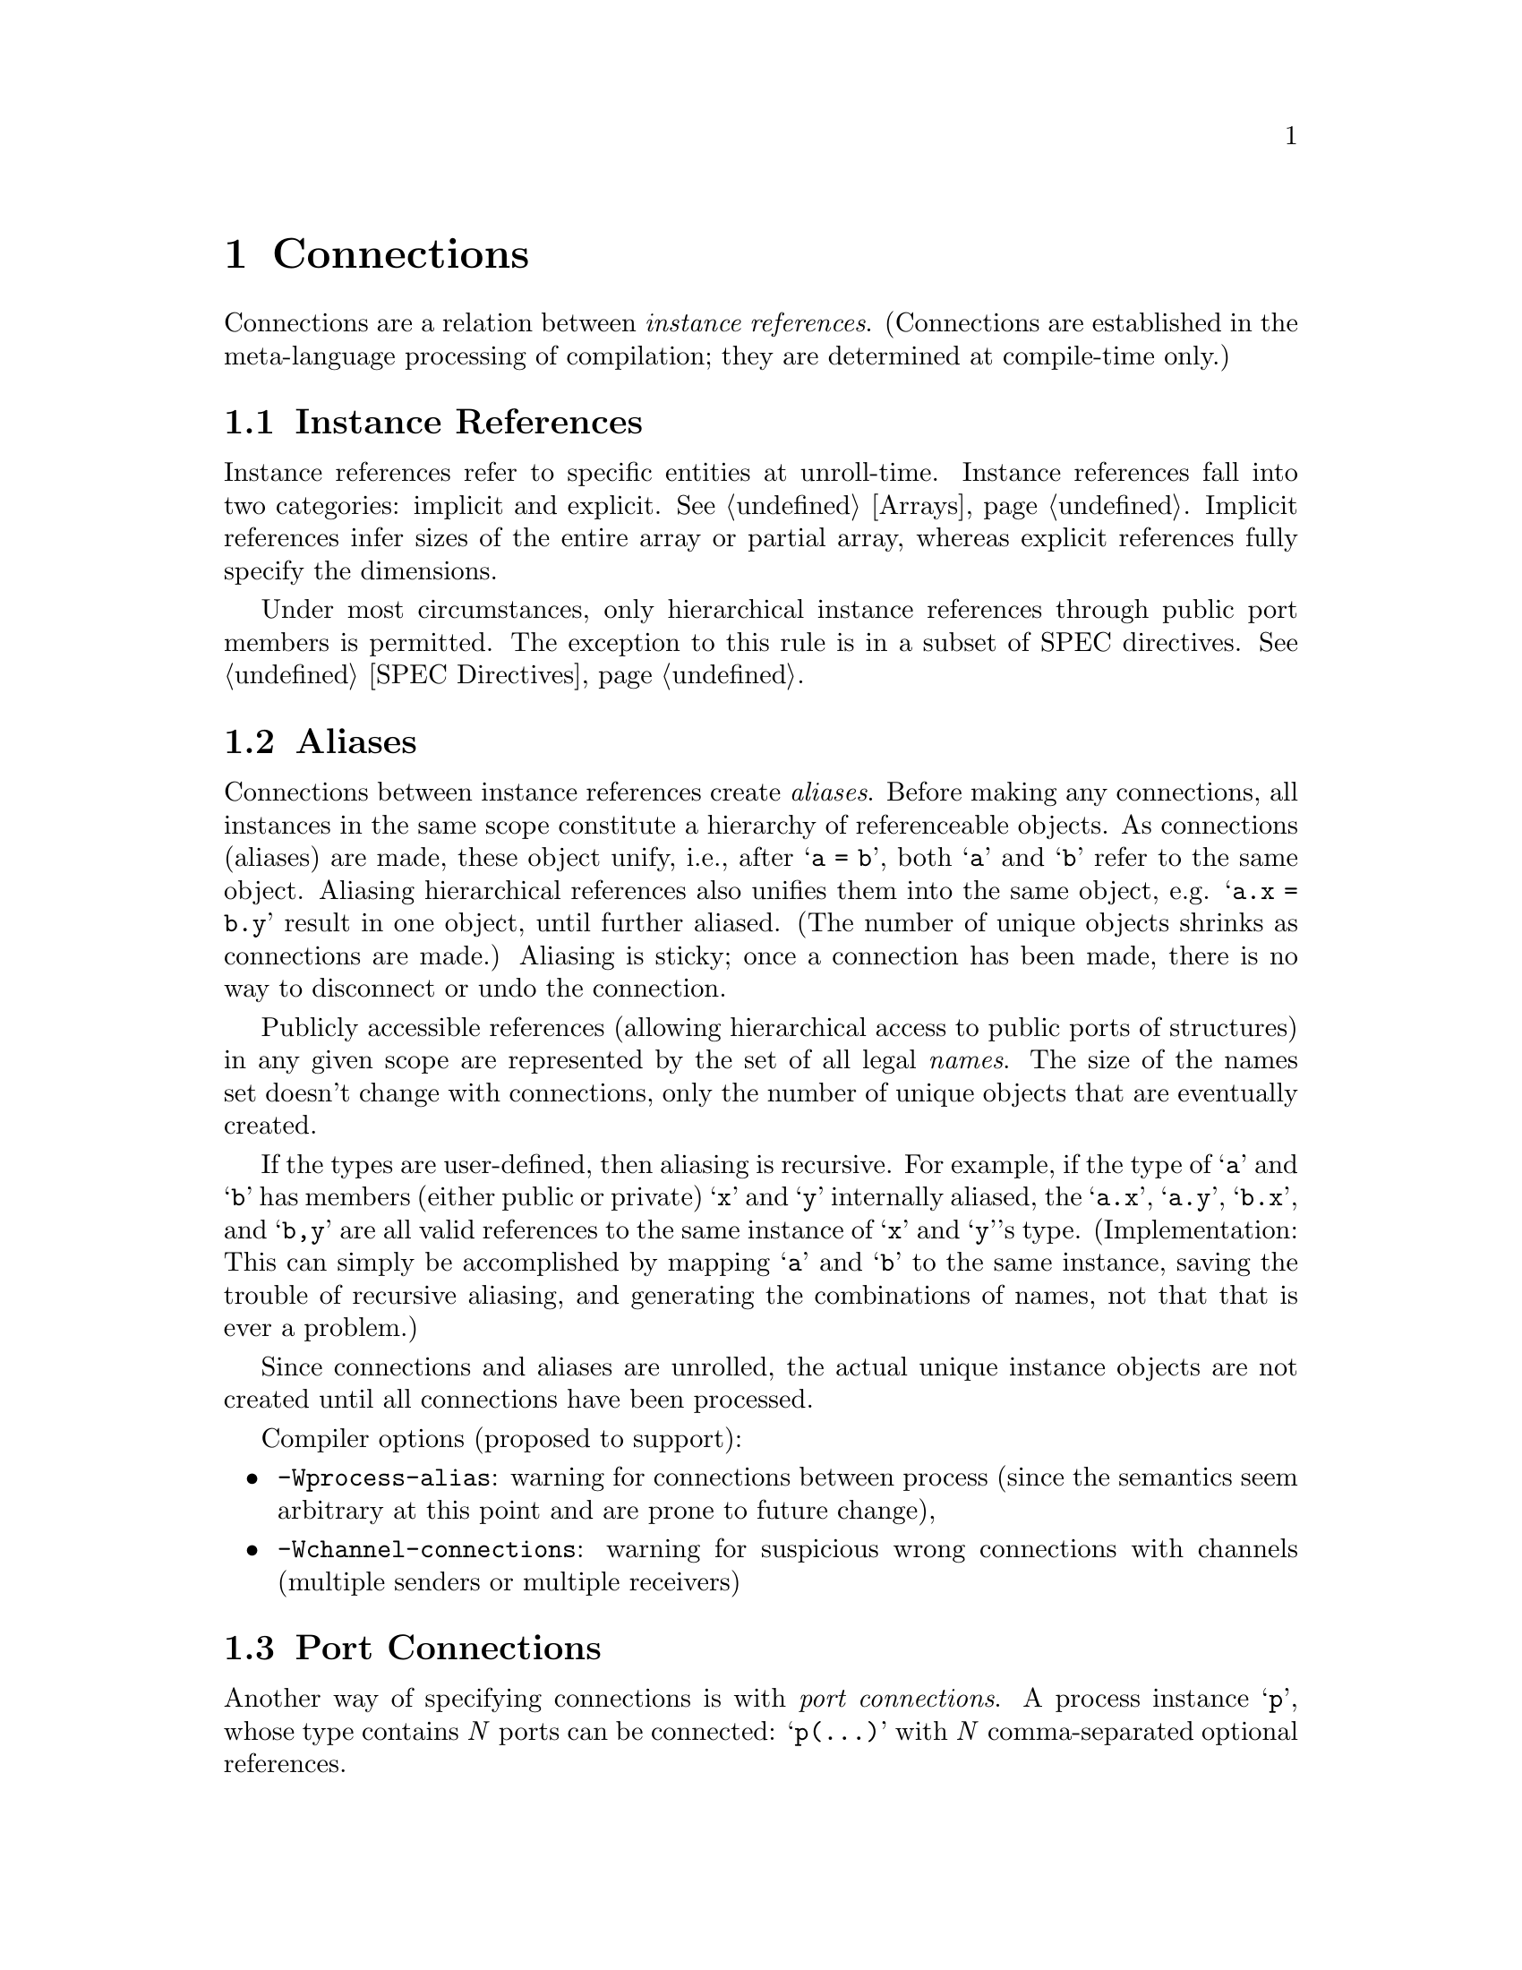 @c "chapters/connections.texi"
@c $Id: connections.texi,v 1.4 2010/08/24 21:05:36 fang Exp $

@node Connections
@chapter Connections
@cindex connections

Connections are a relation between @emph{instance references}.  
(Connections are established in the meta-language processing 
of compilation; they are determined at compile-time only.)

@menu
* Instance References:: referring to instances
* Aliases:: merging objects
* Port Connections:: equivalent connections
* Implicit Ports:: automatic supply ports
@end menu

@c ----------------------------------------------------------------------------
@node Instance References
@section Instance References
@cindex instance references

Instance references refer to specific entities at unroll-time.  
Instance references fall into two categories: implicit and explicit.  
@xref{Arrays}.  
Implicit references infer sizes of the entire array or partial array, 
whereas explicit references fully specify the dimensions.

@cindex hierarchical references
Under most circumstances, only hierarchical instance references through 
public port members is permitted.  
The exception to this rule is in a subset of SPEC directives.
@xref{SPEC Directives}.

@c ----------------------------------------------------------------------------
@node Aliases
@section Aliases

@cindex aliases
Connections between instance references create @emph{aliases}.  
Before making any connections, all instances in the same scope constitute 
a hierarchy of referenceable objects.  
@c What does @samp{a = b} mean in the namespace or definition context?
As connections (aliases) are made, these object unify, i.e., 
after @samp{a = b}, both @samp{a} and @samp{b} refer to the same object.
Aliasing hierarchical references also unifies them into the same object, 
e.g. @samp{a.x = b.y} result in one object, until further aliased.  
(The number of unique objects shrinks as connections are made.)
Aliasing is sticky; once a connection has been made, there is no 
way to disconnect or undo the connection.  

Publicly accessible references 
(allowing hierarchical access to public ports of structures) 
in any given scope are represented by the set of all legal @emph{names}.  
The size of the names set doesn't change with connections, 
only the number of unique objects that are eventually created.  


@ignore
@itemize
@item Parameters: the value of b is assigned to a.
	This is only valid if @samp{b} is instantiated and initialized, 
	and @samp{a} is instantiated and uninitialized.  
@item Datatypes (both built-in and user-defined), channels and processes:
	@samp{a} and @samp{b} refer to the same instance, in other words, 
	they are @emph{aliases}.
@end itemize
@end ignore

If the types are user-defined, then aliasing is recursive.  
For example, if the type of @samp{a} and @samp{b} has 
members (either public or private) @samp{x} and @samp{y} internally aliased, 
the @samp{a.x}, @samp{a.y}, @samp{b.x}, and @samp{b,y} are all 
valid references to the same instance of @samp{x} and @samp{y}'s type.  
(Implementation:
This can simply be accomplished by mapping @samp{a} and @samp{b}
to the same instance, saving the trouble of recursive aliasing, 
and generating the combinations of names, 
not that that is ever a problem.)

Since connections and aliases are unrolled, the actual unique instance objects 
are not created until all connections have been processed.  


Compiler options (proposed to support):
@itemize
@item @option{-Wprocess-alias}:
	warning for connections between process
	(since the semantics seem arbitrary at this point and 
	are prone to future change), 
@item @option{-Wchannel-connections}: 
	warning for suspicious wrong connections with channels
	(multiple senders or multiple receivers)
@end itemize

@c Support for non-alias connections?

@c ----------------------------------------------------------------------------
@node Port Connections
@section Port Connections
@cindex port connections

Another way of specifying connections is with @emph{port connections}.
A process instance @samp{p}, whose type contains @i{N} ports can be connected:
@samp{p(...)} with @i{N} comma-separated optional references.  
@example
p(x, y, , z, );
is equivalent to writing:
p.port1 = x;
p.port2 = y;
p.port4 = z;
@end example

@noindent
A port connection must be written with the exact number of slots as
ports in the process definition, where references may be omitted.  

@c ----------------------------------------------------------------------------
@node Implicit Ports
@section Implicit Ports
@cindex implicit ports
@cindex supply ports
@cindex implicit supply
@cindex power supply

Processes contain a set of hidden implicit ports for the power supply nodes.
Every process definition effectively declares these supply nodes
as the first two ports, @t{!Vdd} and @t{!GND}, the @emph{primary supplies}.  
@cindex primary supply
(The top-level module definition is treated as a process for this purpose, 
and thus also contains these nodes.)
These ports have slightly different connection semantics than
ordinary referenceable objects.  
First, these ports are specially named so that they cannot be accidentally
referenced directly; @samp{foo.!Vdd} is syntactically illegal.  
Second, these ports do not belong into the same set of explicit ports
that the user defines; they are not counted in the number of standard ports, 
for the purpose of writing port connections.  

@cindex automatic connections
@cindex supply domain
Left unspecified, the default semantics is to @emph{automatically} connect these
supply ports to the respective supply ports belonging to the parent process.
Production rules, alike, also connect to these supply ports by default.  
@xref{PRS Supply Overrides}.
This behavior is intended for subcircuits that fall under a 
single supply domain.

To override the supply ports, one writes:
@itemize
@item @i{supply-override} : @i{proc-inst-ref} @t{$(} @i{GND-node} @t{,} @i{Vdd-node} @t{);}
@item @i{supply-override} : @i{proc-inst-ref} @t{$(} @i{GND-node} @t{);}
@item @i{supply-override} : @i{proc-inst-ref} @t{$(} @t{,} @i{Vdd-node} @t{);}
@end itemize

@noindent
This effectively connects @samp{proc.!Vdd} to @i{Vdd-node}, 
and @samp{proc.!GND} to @i{GND-node}.
Unlike normal aliases, these connections can be replaced; 
subsequent supply override statements will break former connections
to form new ones.  

@example
proc $(myVdd1);
proc $(myVdd2);
@end example
@noindent
results in only @samp{proc.!Vdd = myVdd2}, while @samp{myVdd1} remains
disconnected from both.  

Normal port connections may follow supply overrides, 
for example, @samp{proc_inst $(myVdd, myGND) (x, y, z);}.


